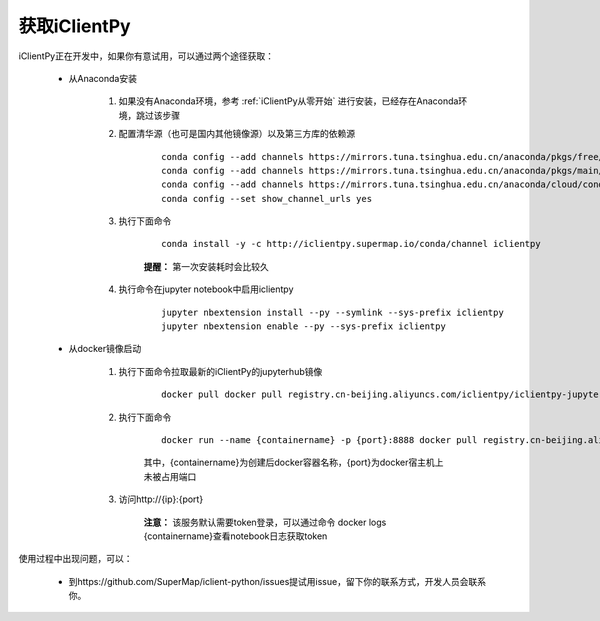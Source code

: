 获取iClientPy
==============

iClientPy正在开发中，如果你有意试用，可以通过两个途径获取：

    * 从Anaconda安装

        1. 如果没有Anaconda环境，参考  :ref:`iClientPy从零开始` 进行安装，已经存在Anaconda环境，跳过该步骤
        2. 配置清华源（也可是国内其他镜像源）以及第三方库的依赖源

            ::

                conda config --add channels https://mirrors.tuna.tsinghua.edu.cn/anaconda/pkgs/free/
                conda config --add channels https://mirrors.tuna.tsinghua.edu.cn/anaconda/pkgs/main/
                conda config --add channels https://mirrors.tuna.tsinghua.edu.cn/anaconda/cloud/conda-forge/
                conda config --set show_channel_urls yes

        3. 执行下面命令

            ::

                conda install -y -c http://iclientpy.supermap.io/conda/channel iclientpy

            **提醒：** 第一次安装耗时会比较久

        4. 执行命令在jupyter notebook中启用iclientpy

            ::

                jupyter nbextension install --py --symlink --sys-prefix iclientpy
                jupyter nbextension enable --py --sys-prefix iclientpy

    * 从docker镜像启动

        1. 执行下面命令拉取最新的iClientPy的jupyterhub镜像

            ::

                docker pull docker pull registry.cn-beijing.aliyuncs.com/iclientpy/iclientpy-jupyter-notebook

        2. 执行下面命令

            ::

                docker run --name {containername} -p {port}:8888 docker pull registry.cn-beijing.aliyuncs.com/iclientpy/iclientpy-jupyter-notebook

            其中，{containername}为创建后docker容器名称，{port}为docker宿主机上未被占用端口
        3. 访问http://{ip}:{port}

            **注意：** 该服务默认需要token登录，可以通过命令 docker logs {containername}查看notebook日志获取token

使用过程中出现问题，可以：

    * 到https://github.com/SuperMap/iclient-python/issues提试用issue，留下你的联系方式，开发人员会联系你。